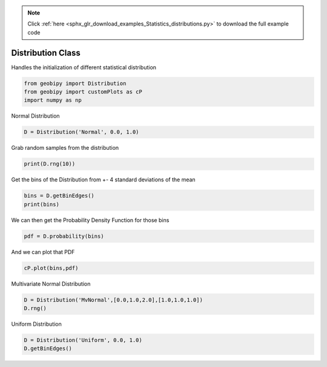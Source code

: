 .. note::
    :class: sphx-glr-download-link-note

    Click :ref:`here <sphx_glr_download_examples_Statistics_distributions.py>` to download the full example code
.. rst-class:: sphx-glr-example-title

.. _sphx_glr_examples_Statistics_distributions.py:


Distribution Class
------------------

Handles the initialization of different statistical distribution


.. code-block:: default

    from geobipy import Distribution
    from geobipy import customPlots as cP
    import numpy as np







Normal Distribution


.. code-block:: default

    D = Distribution('Normal', 0.0, 1.0)







Grab random samples from the distribution


.. code-block:: default

    print(D.rng(10))





.. rst-class:: sphx-glr-script-out

 Out:

 .. code-block:: none

    [ 0.26418708  0.90615211 -1.29491796 ...  0.12138077 -0.36157866
     -1.00458743]



Get the bins of the Distribution from +- 4 standard deviations of the mean


.. code-block:: default

    bins = D.getBinEdges()
    print(bins)





.. rst-class:: sphx-glr-script-out

 Out:

 .. code-block:: none

    [-4.   -3.92 -3.84 ...  3.84  3.92  4.  ]



We can then get the Probability Density Function for those bins


.. code-block:: default

    pdf = D.probability(bins)







And we can plot that PDF


.. code-block:: default

    cP.plot(bins,pdf)




.. image:: /examples/Statistics/images/sphx_glr_distributions_001.png
    :class: sphx-glr-single-img




Multivariate Normal Distribution


.. code-block:: default

    D = Distribution('MvNormal',[0.0,1.0,2.0],[1.0,1.0,1.0])
    D.rng()








Uniform Distribution


.. code-block:: default

    D = Distribution('Uniform', 0.0, 1.0)
    D.getBinEdges()







.. rst-class:: sphx-glr-timing

   **Total running time of the script:** ( 0 minutes  0.112 seconds)


.. _sphx_glr_download_examples_Statistics_distributions.py:


.. only :: html

 .. container:: sphx-glr-footer
    :class: sphx-glr-footer-example



  .. container:: sphx-glr-download

     :download:`Download Python source code: distributions.py <distributions.py>`



  .. container:: sphx-glr-download

     :download:`Download Jupyter notebook: distributions.ipynb <distributions.ipynb>`


.. only:: html

 .. rst-class:: sphx-glr-signature

    `Gallery generated by Sphinx-Gallery <https://sphinx-gallery.github.io>`_
